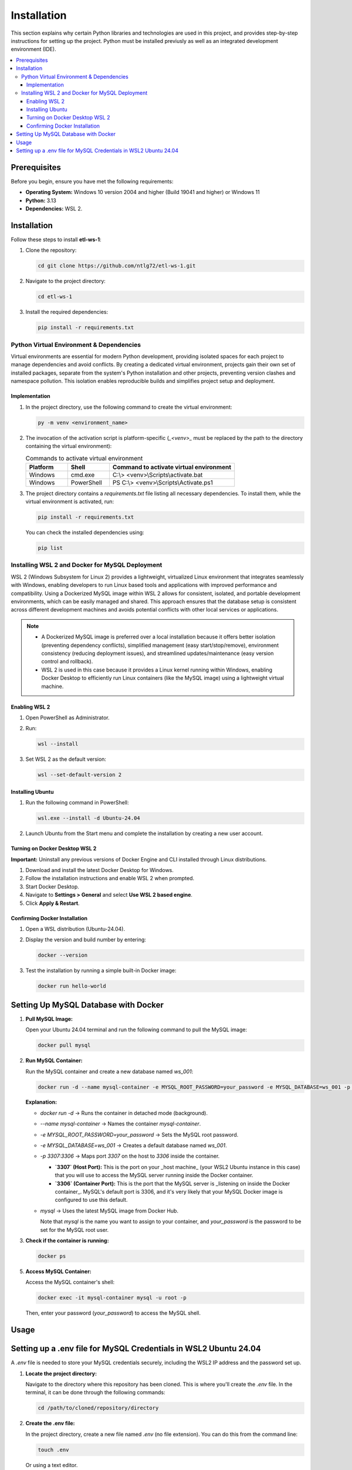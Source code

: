 Installation
================

This section explains why certain Python libraries and technologies are used in this project, and provides step-by-step instructions for setting up the project. Python must be installed previusly as well as an integrated development environment (IDE).

.. contents::
   :local:

Prerequisites
-------------

Before you begin, ensure you have met the following requirements:

- **Operating System:** Windows 10 version 2004 and higher (Build 19041 and higher) or Windows 11
- **Python:** 3.13
- **Dependencies:** WSL 2.

Installation
------------

Follow these steps to install **etl-ws-1**:

1. Clone the repository:

   .. code-block:: bash

       cd git clone https://github.com/ntlg72/etl-ws-1.git

2. Navigate to the project directory:

   .. code-block:: bash

       cd etl-ws-1

3. Install the required dependencies:

   .. code-block:: bash

       pip install -r requirements.txt

Python Virtual Environment & Dependencies
^^^^^^^^^^^^^^^^^^^^^^^^^^^^^^^^^^^^^^^^^


Virtual environments are essential for modern Python development, providing isolated spaces for each project to manage dependencies and avoid conflicts. By creating a dedicated virtual environment, projects gain their own set of installed packages, separate from the system's Python installation and other projects, preventing version clashes and namespace pollution. This isolation enables reproducible builds and simplifies project setup and deployment.

Implementation
""""""""""""""


1. In the project directory, use the following command to create the virtual environment:

   .. code-block:: bash

       py -m venv <environment_name>

2. The invocation of the activation script is platform-specific (`_<venv>_` must be replaced by the path to the directory containing the virtual environment):

   .. csv-table:: Commands to activate virtual environment
      :header: "Platform", "Shell", "Command to activate virtual environment"
      :widths: 20, 20, 60

      "Windows", "cmd.exe", "C:\\> <venv>\\Scripts\\activate.bat"
      "Windows", "PowerShell", "PS C:\\> <venv>\\Scripts\\Activate.ps1"

3. The project directory contains a `requirements.txt` file listing all necessary dependencies. To install them, while the virtual environment is activated, run:

   .. code-block:: bash

       pip install -r requirements.txt

   You can check the installed dependencies using:

   .. code-block:: bash

       pip list

Installing WSL 2 and Docker for MySQL Deployment
^^^^^^^^^^^^^^^^^^^^^^^^^^^^^^^^^^^^^^^^^^^^^^^^

WSL 2 (Windows Subsystem for Linux 2) provides a lightweight, virtualized Linux environment that integrates seamlessly with Windows, enabling developers to run Linux based tools and applications with improved performance and compatibility. Using a Dockerized MySQL image within WSL 2 allows for consistent, isolated, and portable development environments, which can be easily managed and shared. This approach ensures that the database setup is consistent across different development machines and avoids potential conflicts with other local services or applications. 

.. note::


   - A Dockerized MySQL image is preferred over a local installation because it offers better isolation (preventing dependency conflicts), simplified management (easy start/stop/remove), environment consistency (reducing deployment issues), and streamlined updates/maintenance (easy version control and rollback).
 
   - WSL 2 is used in this case because it provides a Linux kernel running within Windows, enabling Docker Desktop to efficiently run Linux containers (like the MySQL image) using a lightweight virtual machine.


Enabling WSL 2
""""""""""""""


1. Open PowerShell as Administrator.
2. Run:

   .. code-block:: bash

       wsl --install

3. Set WSL 2 as the default version:

   .. code-block:: bash

       wsl --set-default-version 2

Installing Ubuntu
"""""""""""""""""

1. Run the following command in PowerShell:

   .. code-block:: bash

       wsl.exe --install -d Ubuntu-24.04

2. Launch Ubuntu from the Start menu and complete the installation by creating a new user account.

Turning on Docker Desktop WSL 2
"""""""""""""""""""""""""""""""

**Important:** Uninstall any previous versions of Docker Engine and CLI installed through Linux distributions.

1. Download and install the latest Docker Desktop for Windows.
2. Follow the installation instructions and enable WSL 2 when prompted.
3. Start Docker Desktop.
4. Navigate to **Settings > General** and select **Use WSL 2 based engine**.
5. Click **Apply & Restart**.

Confirming Docker Installation
""""""""""""""""""""""""""""""

1. Open a WSL distribution (Ubuntu-24.04).
2. Display the version and build number by entering:

   .. code-block:: bash

       docker --version

3. Test the installation by running a simple built-in Docker image:

   .. code-block:: bash

       docker run hello-world

Setting Up MySQL Database with Docker
-------------------------------------

1. **Pull MySQL Image:**

   Open your Ubuntu 24.04 terminal and run the following command to pull the MySQL image:

   .. code-block:: bash

       docker pull mysql

2. **Run MySQL Container:**

   Run the MySQL container and create a new database named `ws_001`:

   .. code-block:: bash

       docker run -d --name mysql-container -e MYSQL_ROOT_PASSWORD=your_password -e MYSQL_DATABASE=ws_001 -p 3307:3306 mysql

   **Explanation:**

   - `docker run -d` → Runs the container in detached mode (background).
   - `--name mysql-container` → Names the container `mysql-container`.
   - `-e MYSQL_ROOT_PASSWORD=your_password` → Sets the MySQL root password.
   - `-e MYSQL_DATABASE=ws_001` → Creates a default database named `ws_001`.
   - `-p 3307:3306` → Maps port `3307` on the host to `3306` inside the container.

     - **`3307` (Host Port):** This is the port on your _host machine_ (your WSL2 Ubuntu instance in this case) that you will use to access the MySQL server running inside the Docker container.
     - **`3306` (Container Port):** This is the port that the MySQL server is _listening on inside the Docker container_. MySQL's default port is 3306, and it's very likely that your MySQL Docker image is configured to use this default.
   - `mysql` → Uses the latest MySQL image from Docker Hub.

     Note that `mysql` is the name you want to assign to your container, and `your_password` is the password to be set for the MySQL root user.

3. **Check if the container is running:**

   .. code-block:: bash

       docker ps

5. **Access MySQL Container:**

   Access the MySQL container's shell:

   .. code-block:: bash

       docker exec -it mysql-container mysql -u root -p

   Then, enter your password (`your_password`) to access the MySQL shell.

Usage
-----

Setting up a .env file for MySQL Credentials in WSL2 Ubuntu 24.04
-----------------------------------------------------------------

A `.env` file is needed to store your MySQL credentials securely, including the WSL2 IP address and the password set up.

1. **Locate the project directory:**

   Navigate to the directory where this repository has been cloned. This is where you'll create the `.env` file. In the terminal, it can be done through the following commands:

   .. code-block:: bash

       cd /path/to/cloned/repository/directory

2. **Create the .env file:**

   In the project directory, create a new file named `.env` (no file extension). You can do this from the command line:

   .. code-block:: bash

       touch .env

   Or using a text editor.

3. **Add your MySQL credentials to the .env file:**

   Open the `.env` file with a text editor and add the following lines, replacing the placeholders with your actual values:

   .. code-block:: text

       MYSQL_USER=root
       MYSQL_PASSWORD=your_mysql_password
       MYSQL_HOST=your_wsl2_ip_address
       MYSQL_DATABASE=ws_001
       MYSQL_PORT=3307

   - **`MYSQL_USER`:** Your MySQL username.
   - **`MYSQL_PASSWORD`:** The password you set for your MySQL user.
   - **`MYSQL_HOST`:** This is _crucial_. You need the IP address of your WSL2 instance. See step 4 below to find this.
   - **`MYSQL_DATABASE`:** The MySQL database created with the Docker command.
   - **`MYSQL_PORT`:** The port MySQL is listening on. The one 3307.

4. **Find your WSL2 IP Address:**

   There are several ways to find the IP address of your WSL2 instance:

   - **From WSL:** Open your WSL2 terminal and run:

     .. code-block:: bash

         ip addr show eth0 | grep "inet\b" | awk '{print $2}' | cut -d/ -f1

   - **From Windows (PowerShell):** Open PowerShell as administrator and run:

     .. code-block:: bash

         wsl hostname -I

   - **From Windows (Command Prompt):** Open command prompt and run:

     .. code-block:: bash

         wsl hostname -I

   The output will be the IP address of your WSL2 instance. Use this IP address for `MYSQL_HOST` in your `.env` file.

5. **Secure the .env file:**

   The `.env` file contains sensitive information. It's _extremely important_ to prevent it from being accidentally committed to version control (like Git). Add `.env` to your `.gitignore` file:

   .. code-block:: text

       .env
